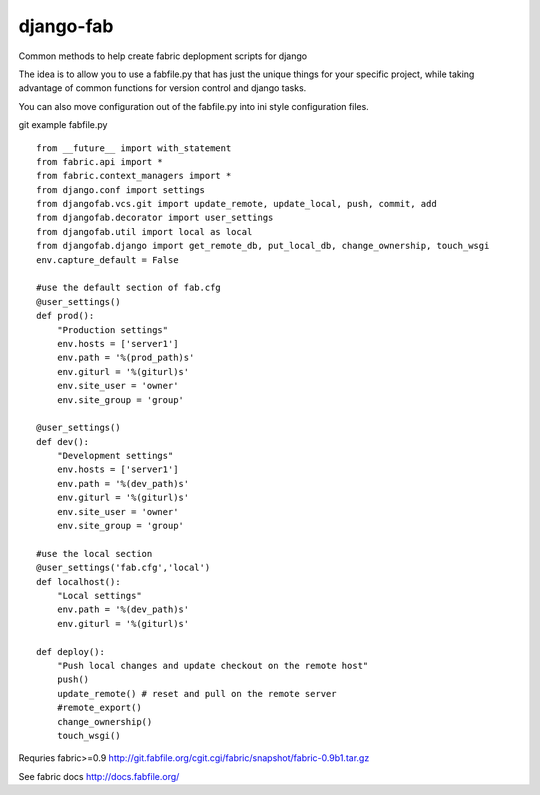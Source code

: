 ==========
django-fab
==========

Common methods to help create fabric deplopment scripts for django

The idea is to allow you to use a fabfile.py that has just the unique things for your specific project, while taking advantage of common functions for version control and django tasks.

You can also move configuration out of the fabfile.py into ini style configuration files.

git example fabfile.py ::

    from __future__ import with_statement
    from fabric.api import *
    from fabric.context_managers import *
    from django.conf import settings
    from djangofab.vcs.git import update_remote, update_local, push, commit, add
    from djangofab.decorator import user_settings
    from djangofab.util import local as local
    from djangofab.django import get_remote_db, put_local_db, change_ownership, touch_wsgi
    env.capture_default = False

    #use the default section of fab.cfg
    @user_settings()
    def prod():
        "Production settings"
        env.hosts = ['server1']
        env.path = '%(prod_path)s'
        env.giturl = '%(giturl)s'
        env.site_user = 'owner'
        env.site_group = 'group'

    @user_settings()
    def dev():
        "Development settings"
        env.hosts = ['server1']
        env.path = '%(dev_path)s'
        env.giturl = '%(giturl)s'
        env.site_user = 'owner'
        env.site_group = 'group'

    #use the local section
    @user_settings('fab.cfg','local')
    def localhost():
        "Local settings"
        env.path = '%(dev_path)s'
        env.giturl = '%(giturl)s'

    def deploy():
        "Push local changes and update checkout on the remote host"
        push()
        update_remote() # reset and pull on the remote server
        #remote_export() 
        change_ownership()
        touch_wsgi()


Requries fabric>=0.9
http://git.fabfile.org/cgit.cgi/fabric/snapshot/fabric-0.9b1.tar.gz

See fabric docs
http://docs.fabfile.org/
